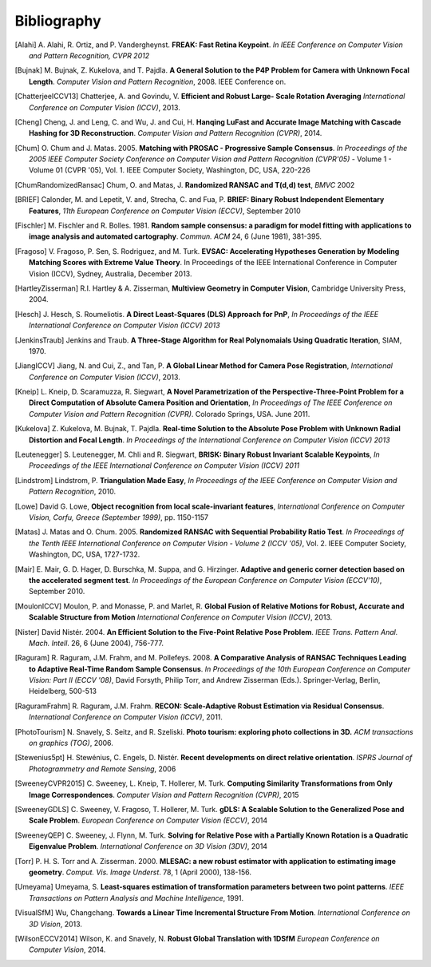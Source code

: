 .. _sec-bibliography:

============
Bibliography
============

.. [Alahi] A. Alahi, R. Ortiz, and P. Vandergheynst. **FREAK: Fast Retina
   Keypoint**. *In IEEE Conference on Computer Vision and Pattern Recognition,
   CVPR 2012*

.. [Bujnak] M. Bujnak, Z. Kukelova, and T. Pajdla. **A General Solution to the
   P4P Problem for Camera with Unknown Focal Length**. *Computer Vision and Pattern
   Recognition*, 2008. IEEE Conference on.

.. [ChatterjeeICCV13] Chatterjee, A. and Govindu, V. **Efficient and Robust Large-
   Scale Rotation Averaging** *International Conference on Computer Vision (ICCV)*, 2013.

.. [Cheng] Cheng, J. and Leng, C. and Wu, J. and Cui, H. **Hanqing LuFast and
   Accurate Image Matching with Cascade Hashing for 3D Reconstruction**. *Computer
   Vision and Pattern Recognition (CVPR)*, 2014.

.. [Chum] O. Chum and J. Matas. 2005. **Matching with PROSAC - Progressive
   Sample Consensus**. *In Proceedings of the 2005 IEEE Computer Society
   Conference on Computer Vision and Pattern Recognition (CVPR'05)* - Volume 1 -
   Volume 01 (CVPR '05), Vol. 1. IEEE Computer Society, Washington, DC, USA,
   220-226

.. [ChumRandomizedRansac] Chum, O. and Matas, J. **Randomized RANSAC and T(d,d)
   test**, *BMVC* 2002

.. [BRIEF] Calonder, M. and Lepetit, V. and, Strecha, C. and Fua, P. **BRIEF:
   Binary Robust Independent Elementary Features**, *11th European Conference
   on Computer Vision (ECCV)*, September 2010

.. [Fischler] M. Fischler and R. Bolles. 1981. **Random sample consensus: a
   paradigm for model fitting with applications to image analysis and automated
   cartography**. *Commun. ACM* 24, 6 (June 1981), 381-395.

.. [Fragoso] V. Fragoso, P. Sen, S. Rodriguez, and M. Turk. **EVSAC:
   Accelerating Hypotheses Generation by Modeling Matching Scores with
   Extreme Value Theory**. In Proceedings of the IEEE International
   Conference in Computer Vision (ICCV), Sydney, Australia, December 2013.

.. [HartleyZisserman] R.I. Hartley & A. Zisserman, **Multiview
   Geometry in Computer Vision**, Cambridge University Press, 2004.

.. [Hesch] J. Hesch, S. Roumeliotis. **A Direct Least-Squares (DLS) Approach for PnP**,
   *In Proceedings of the IEEE International Conference on Computer Vision (ICCV) 2013*

.. [JenkinsTraub] Jenkins and Traub. **A Three-Stage Algorithm for Real Polynomaials
   Using Quadratic Iteration**, SIAM, 1970.

.. [JiangICCV] Jiang, N. and Cui, Z., and Tan, P. **A Global Linear Method for
   Camera Pose Registration**, *International Conference on Computer Vision
   (ICCV)*, 2013.

.. [Kneip] L. Kneip, D. Scaramuzza, R. Siegwart, **A Novel Parametrization of the
   Perspective-Three-Point Problem for a Direct Computation of Absolute Camera
   Position and Orientation**, *In Proceedings of The IEEE Conference on Computer Vision
   and Pattern Recognition (CVPR)*. Colorado Springs, USA. June 2011.

.. [Kukelova] Z. Kukelova, M. Bujnak, T. Pajdla. **Real-time Solution to the
   Absolute Pose Problem with Unknown Radial Distortion and Focal Length**. *In
   Proceedings of the International Conference on Computer Vision (ICCV) 2013*

.. [Leutenegger] S. Leutenegger, M. Chli and R. Siegwart, **BRISK: Binary Robust
   Invariant Scalable Keypoints**, *In Proceedings of the IEEE International
   Conference on Computer Vision (ICCV) 2011*

.. [Lindstrom] Lindstrom, P. **Triangulation Made Easy**, *In Proceedings of the
   IEEE Conference on Computer Vision and Pattern Recognition*, 2010.

.. [Lowe] David G. Lowe, **Object recognition from local scale-invariant features**,
   *International Conference on Computer Vision, Corfu, Greece (September 1999)*,
   pp. 1150-1157

.. [Matas] J. Matas and O. Chum. 2005. **Randomized RANSAC with Sequential
   Probability Ratio Test**. *In Proceedings of the Tenth IEEE International
   Conference on Computer Vision - Volume 2 (ICCV '05)*, Vol. 2. IEEE Computer
   Society, Washington, DC, USA, 1727-1732.

.. [Mair] E. Mair, G. D. Hager, D. Burschka, M. Suppa, and G. Hirzinger.
   **Adaptive and generic corner detection based on the accelerated segment test**.
   *In Proceedings of the European Conference on Computer Vision (ECCV'10)*,
   September 2010.

.. [MoulonICCV] Moulon, P. and Monasse, P. and Marlet, R. **Global Fusion of
   Relative Motions for Robust, Accurate and Scalable Structure from Motion**
   *International Conference on Computer Vision (ICCV)*, 2013.

.. [Nister] David Nistér. 2004. **An Efficient Solution to the Five-Point Relative
   Pose Problem**. *IEEE Trans. Pattern Anal. Mach. Intell*. 26, 6 (June 2004),
   756-777.

.. [Raguram] R. Raguram, J.M. Frahm, and M. Pollefeys. 2008. **A
   Comparative Analysis of RANSAC Techniques Leading to Adaptive Real-Time
   Random Sample Consensus**. *In Proceedings of the 10th European Conference on
   Computer Vision: Part II (ECCV '08)*, David Forsyth, Philip Torr, and Andrew
   Zisserman (Eds.). Springer-Verlag, Berlin, Heidelberg, 500-513

.. [RaguramFrahm] R. Raguram, J.M. Frahm. **RECON: Scale-Adaptive Robust
   Estimation via Residual Consensus**. *International Conference on Computer
   Vision (ICCV)*, 2011.

.. [PhotoTourism] N. Snavely, S. Seitz, and R. Szeliski. **Photo tourism:
   exploring photo collections in 3D.** *ACM transactions on graphics (TOG)*, 2006.

.. [Stewenius5pt] H. Stewénius, C. Engels, D. Nistér. **Recent developments on
   direct relative orientation**. *ISPRS Journal of Photogrammetry and Remote
   Sensing*, 2006

.. [SweeneyCVPR2015] C. Sweeney, L. Kneip, T. Hollerer, M. Turk. **Computing
   Similarity Transformations from Only Image Correspondences**. *Computer Vision
   and Pattern Recognition (CVPR)*, 2015

.. [SweeneyGDLS] C. Sweeney, V. Fragoso, T. Hollerer, M. Turk. **gDLS: A
   Scalable Solution to the Generalized Pose and Scale Problem**. *European
   Conference on Computer Vision (ECCV)*, 2014

.. [SweeneyQEP] C. Sweeney, J. Flynn, M. Turk. **Solving for Relative Pose with a
   Partially Known Rotation is a Quadratic Eigenvalue Problem**. *International
   Conference on 3D Vision (3DV)*, 2014

.. [Torr] P. H. S. Torr and A. Zisserman. 2000. **MLESAC: a new robust estimator
   with application to estimating image geometry**. *Comput. Vis. Image
   Underst*. 78, 1 (April 2000), 138-156.

.. [Umeyama] Umeyama, S. **Least-squares estimation of transformation parameters
   between two point patterns**. *IEEE Transactions on Pattern Analysis and Machine
   Intelligence*, 1991.

.. [VisualSfM] Wu, Changchang. **Towards a Linear Time Incremental Structure From
   Motion**. *International Conference on 3D Vision*, 2013.

.. [WilsonECCV2014] Wilson, K. and Snavely, N. **Robust Global Translation with 1DSfM**
   *European Conference on Computer Vision*, 2014.
